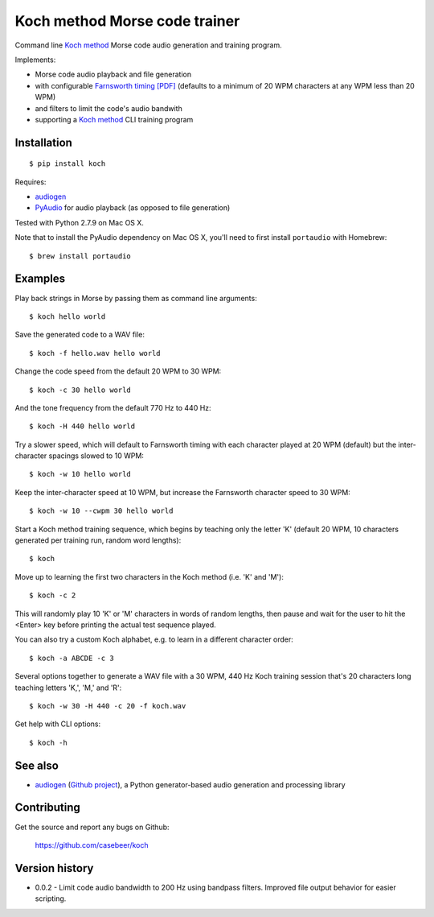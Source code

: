 Koch method Morse code trainer
==============================

Command line `Koch method <http://www.qsl.net/n1irz/finley.morse.html>`__
Morse code audio generation and training program.

Implements:

- Morse code audio playback and file generation
- with configurable `Farnsworth timing [PDF] <http://www.arrl.org/files/file/Technology/x9004008.pdf>`_
  (defaults to a minimum of 20 WPM characters at any WPM less than 20 WPM)
- and filters to limit the code's audio bandwith
- supporting a 
  `Koch method <http://web.archive.org/web/20130208133414/http://www.codepractice.com/learning.html>`__
  CLI training program

Installation
------------

::

    $ pip install koch

Requires:

- `audiogen <https://pypi.python.org/pypi/audiogen>`_ 
- `PyAudio <http://people.csail.mit.edu/hubert/pyaudio/>`_ for audio playback (as opposed to file generation) 

Tested with Python 2.7.9 on Mac OS X.

Note that to install the PyAudio dependency on Mac OS X, you'll need to first
install ``portaudio`` with Homebrew::

    $ brew install portaudio

Examples
--------

Play back strings in Morse by passing them as command line arguments::

    $ koch hello world

Save the generated code to a WAV file::

    $ koch -f hello.wav hello world

Change the code speed from the default 20 WPM to 30 WPM::

    $ koch -c 30 hello world

And the tone frequency from the default 770 Hz to 440 Hz::

    $ koch -H 440 hello world

Try a slower speed, which will default to Farnsworth timing with each character played
at 20 WPM (default) but the inter-character spacings slowed to 10 WPM::

    $ koch -w 10 hello world

Keep the inter-character speed at 10 WPM, but increase the Farnsworth character speed to 
30 WPM::

    $ koch -w 10 --cwpm 30 hello world

Start a Koch method training sequence, which begins by teaching only the letter 'K' 
(default 20 WPM, 10 characters generated per training run, random word lengths)::

    $ koch

Move up to learning the first two characters in the Koch method (i.e. 'K' and 'M')::

    $ koch -c 2

This will randomly play 10 'K' or 'M' characters in words of random lengths, then pause
and wait for the user to hit the <Enter> key before printing the actual test sequence
played. 

You can also try a custom Koch alphabet, e.g. to learn in a different character order::

    $ koch -a ABCDE -c 3


Several options together to generate a WAV file with a 30 WPM, 440 Hz Koch training session
that's 20 characters long teaching letters 'K,', 'M,' and 'R'::

    $ koch -w 30 -H 440 -c 20 -f koch.wav 

Get help with CLI options::

    $ koch -h

See also
--------

- `audiogen`_ (`Github project <https://github.com/casebeer/audiogen>`_),
  a Python generator-based audio generation and processing library

Contributing
------------

Get the source and report any bugs on Github:

    https://github.com/casebeer/koch

Version history
---------------

- 0.0.2 - Limit code audio bandwidth to 200 Hz using bandpass filters. Improved 
  file output behavior for easier scripting.
